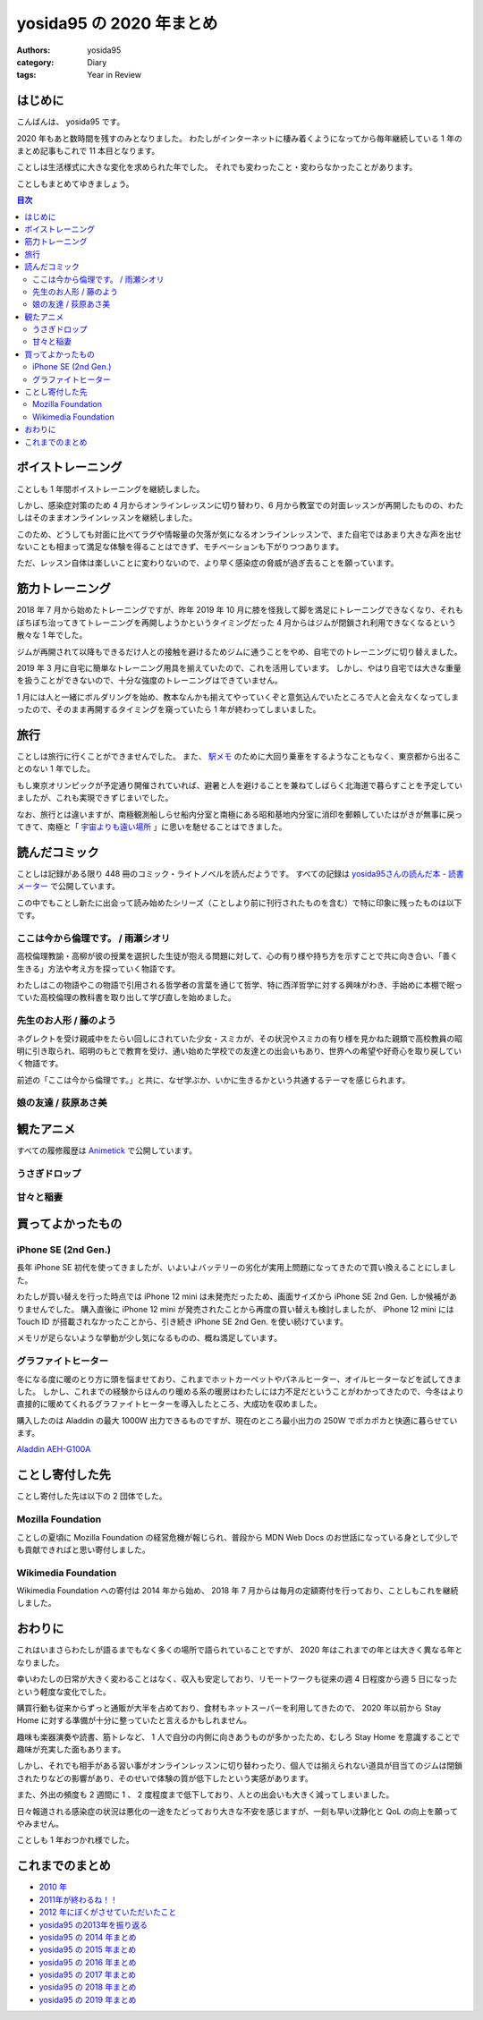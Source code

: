yosida95 の 2020 年まとめ
=========================

:authors: yosida95
:category: Diary
:tags: Year in Review

はじめに
--------

こんばんは、 yosida95 です。

2020 年もあと数時間を残すのみとなりました。
わたしがインターネットに棲み着くようになってから毎年継続している 1 年のまとめ記事もこれで 11 本目となります。

ことしは生活様式に大きな変化を求められた年でした。
それでも変わったこと・変わらなかったことがあります。

ことしもまとめてゆきましょう。

.. contents:: 目次
   :backlinks: none


ボイストレーニング
------------------

ことしも 1 年間ボイストレーニングを継続しました。

しかし、感染症対策のため 4 月からオンラインレッスンに切り替わり、6 月から教室での対面レッスンが再開したものの、わたしはそのままオンラインレッスンを継続しました。

このため、どうしても対面に比べてラグや情報量の欠落が気になるオンラインレッスンで、また自宅ではあまり大きな声を出せないことも相まって満足な体験を得ることはできず、モチベーションも下がりつつあります。

ただ、レッスン自体は楽しいことに変わりないので、より早く感染症の脅威が過ぎ去ることを願っています。

.. raw:: html

   <blockquote class="twitter-tweet"><p lang="ja" dir="ltr">ボイストレーニングほど感染症対策と相性の悪いアクティビティもないわね。防音ブースという密室で、大きく太い声で飛沫を飛ばし、腹式呼吸で換気量を増やす。マスクは酸欠が怖い。いまわたしはオンラインでレッスンを受けているけれど、それも防音やタイムラグの問題で完全ではないし……。</p>&mdash; Kohei YOSHIDA (@yosida95) <a href="https://twitter.com/yosida95/status/1265895339661262849?ref_src=twsrc%5Etfw">May 28, 2020</a></blockquote>


筋力トレーニング
----------------

2018 年 7 月から始めたトレーニングですが、昨年 2019 年 10 月に膝を怪我して脚を満足にトレーニングできなくなり、それもぼちぼち治ってきてトレーニングを再開しようかというタイミングだった 4 月からはジムが閉鎖され利用できなくなるという散々な 1 年でした。

ジムが再開されて以降もできるだけ人との接触を避けるためジムに通うことをやめ、自宅でのトレーニングに切り替えました。

2019 年 3 月に自宅に簡単なトレーニング用具を揃えていたので、これを活用しています。
しかし、やはり自宅では大きな重量を扱うことができないので、十分な強度のトレーニングはできていません。

.. raw:: html

   <blockquote class="instagram-media" data-instgrm-captioned data-instgrm-permalink="https://www.instagram.com/p/BvRL9ykhKP8/?utm_source=ig_embed&amp;utm_campaign=loading" data-instgrm-version="13" style=" background:#FFF; border:0; border-radius:3px; box-shadow:0 0 1px 0 rgba(0,0,0,0.5),0 1px 10px 0 rgba(0,0,0,0.15); margin: 1px; max-width:540px; min-width:326px; padding:0; width:99.375%; width:-webkit-calc(100% - 2px); width:calc(100% - 2px);"><div style="padding:16px;"> <a href="https://www.instagram.com/p/BvRL9ykhKP8/?utm_source=ig_embed&amp;utm_campaign=loading" style=" background:#FFFFFF; line-height:0; padding:0 0; text-align:center; text-decoration:none; width:100%;" target="_blank"> <div style=" display: flex; flex-direction: row; align-items: center;"> <div style="background-color: #F4F4F4; border-radius: 50%; flex-grow: 0; height: 40px; margin-right: 14px; width: 40px;"></div> <div style="display: flex; flex-direction: column; flex-grow: 1; justify-content: center;"> <div style=" background-color: #F4F4F4; border-radius: 4px; flex-grow: 0; height: 14px; margin-bottom: 6px; width: 100px;"></div> <div style=" background-color: #F4F4F4; border-radius: 4px; flex-grow: 0; height: 14px; width: 60px;"></div></div></div><div style="padding: 19% 0;"></div> <div style="display:block; height:50px; margin:0 auto 12px; width:50px;"><svg width="50px" height="50px" viewBox="0 0 60 60" version="1.1" xmlns="https://www.w3.org/2000/svg" xmlns:xlink="https://www.w3.org/1999/xlink"><g stroke="none" stroke-width="1" fill="none" fill-rule="evenodd"><g transform="translate(-511.000000, -20.000000)" fill="#000000"><g><path d="M556.869,30.41 C554.814,30.41 553.148,32.076 553.148,34.131 C553.148,36.186 554.814,37.852 556.869,37.852 C558.924,37.852 560.59,36.186 560.59,34.131 C560.59,32.076 558.924,30.41 556.869,30.41 M541,60.657 C535.114,60.657 530.342,55.887 530.342,50 C530.342,44.114 535.114,39.342 541,39.342 C546.887,39.342 551.658,44.114 551.658,50 C551.658,55.887 546.887,60.657 541,60.657 M541,33.886 C532.1,33.886 524.886,41.1 524.886,50 C524.886,58.899 532.1,66.113 541,66.113 C549.9,66.113 557.115,58.899 557.115,50 C557.115,41.1 549.9,33.886 541,33.886 M565.378,62.101 C565.244,65.022 564.756,66.606 564.346,67.663 C563.803,69.06 563.154,70.057 562.106,71.106 C561.058,72.155 560.06,72.803 558.662,73.347 C557.607,73.757 556.021,74.244 553.102,74.378 C549.944,74.521 548.997,74.552 541,74.552 C533.003,74.552 532.056,74.521 528.898,74.378 C525.979,74.244 524.393,73.757 523.338,73.347 C521.94,72.803 520.942,72.155 519.894,71.106 C518.846,70.057 518.197,69.06 517.654,67.663 C517.244,66.606 516.755,65.022 516.623,62.101 C516.479,58.943 516.448,57.996 516.448,50 C516.448,42.003 516.479,41.056 516.623,37.899 C516.755,34.978 517.244,33.391 517.654,32.338 C518.197,30.938 518.846,29.942 519.894,28.894 C520.942,27.846 521.94,27.196 523.338,26.654 C524.393,26.244 525.979,25.756 528.898,25.623 C532.057,25.479 533.004,25.448 541,25.448 C548.997,25.448 549.943,25.479 553.102,25.623 C556.021,25.756 557.607,26.244 558.662,26.654 C560.06,27.196 561.058,27.846 562.106,28.894 C563.154,29.942 563.803,30.938 564.346,32.338 C564.756,33.391 565.244,34.978 565.378,37.899 C565.522,41.056 565.552,42.003 565.552,50 C565.552,57.996 565.522,58.943 565.378,62.101 M570.82,37.631 C570.674,34.438 570.167,32.258 569.425,30.349 C568.659,28.377 567.633,26.702 565.965,25.035 C564.297,23.368 562.623,22.342 560.652,21.575 C558.743,20.834 556.562,20.326 553.369,20.18 C550.169,20.033 549.148,20 541,20 C532.853,20 531.831,20.033 528.631,20.18 C525.438,20.326 523.257,20.834 521.349,21.575 C519.376,22.342 517.703,23.368 516.035,25.035 C514.368,26.702 513.342,28.377 512.574,30.349 C511.834,32.258 511.326,34.438 511.181,37.631 C511.035,40.831 511,41.851 511,50 C511,58.147 511.035,59.17 511.181,62.369 C511.326,65.562 511.834,67.743 512.574,69.651 C513.342,71.625 514.368,73.296 516.035,74.965 C517.703,76.634 519.376,77.658 521.349,78.425 C523.257,79.167 525.438,79.673 528.631,79.82 C531.831,79.965 532.853,80.001 541,80.001 C549.148,80.001 550.169,79.965 553.369,79.82 C556.562,79.673 558.743,79.167 560.652,78.425 C562.623,77.658 564.297,76.634 565.965,74.965 C567.633,73.296 568.659,71.625 569.425,69.651 C570.167,67.743 570.674,65.562 570.82,62.369 C570.966,59.17 571,58.147 571,50 C571,41.851 570.966,40.831 570.82,37.631"></path></g></g></g></svg></div><div style="padding-top: 8px;"> <div style=" color:#3897f0; font-family:Arial,sans-serif; font-size:14px; font-style:normal; font-weight:550; line-height:18px;"> View this post on Instagram</div></div><div style="padding: 12.5% 0;"></div> <div style="display: flex; flex-direction: row; margin-bottom: 14px; align-items: center;"><div> <div style="background-color: #F4F4F4; border-radius: 50%; height: 12.5px; width: 12.5px; transform: translateX(0px) translateY(7px);"></div> <div style="background-color: #F4F4F4; height: 12.5px; transform: rotate(-45deg) translateX(3px) translateY(1px); width: 12.5px; flex-grow: 0; margin-right: 14px; margin-left: 2px;"></div> <div style="background-color: #F4F4F4; border-radius: 50%; height: 12.5px; width: 12.5px; transform: translateX(9px) translateY(-18px);"></div></div><div style="margin-left: 8px;"> <div style=" background-color: #F4F4F4; border-radius: 50%; flex-grow: 0; height: 20px; width: 20px;"></div> <div style=" width: 0; height: 0; border-top: 2px solid transparent; border-left: 6px solid #f4f4f4; border-bottom: 2px solid transparent; transform: translateX(16px) translateY(-4px) rotate(30deg)"></div></div><div style="margin-left: auto;"> <div style=" width: 0px; border-top: 8px solid #F4F4F4; border-right: 8px solid transparent; transform: translateY(16px);"></div> <div style=" background-color: #F4F4F4; flex-grow: 0; height: 12px; width: 16px; transform: translateY(-4px);"></div> <div style=" width: 0; height: 0; border-top: 8px solid #F4F4F4; border-left: 8px solid transparent; transform: translateY(-4px) translateX(8px);"></div></div></div> <div style="display: flex; flex-direction: column; flex-grow: 1; justify-content: center; margin-bottom: 24px;"> <div style=" background-color: #F4F4F4; border-radius: 4px; flex-grow: 0; height: 14px; margin-bottom: 6px; width: 224px;"></div> <div style=" background-color: #F4F4F4; border-radius: 4px; flex-grow: 0; height: 14px; width: 144px;"></div></div></a><p style=" color:#c9c8cd; font-family:Arial,sans-serif; font-size:14px; line-height:17px; margin-bottom:0; margin-top:8px; overflow:hidden; padding:8px 0 7px; text-align:center; text-overflow:ellipsis; white-space:nowrap;"><a href="https://www.instagram.com/p/BvRL9ykhKP8/?utm_source=ig_embed&amp;utm_campaign=loading" style=" color:#c9c8cd; font-family:Arial,sans-serif; font-size:14px; font-style:normal; font-weight:normal; line-height:17px; text-decoration:none;" target="_blank">A post shared by Kohei YOSHIDA (@yosida95)</a></p></div></blockquote> <script async src="//www.instagram.com/embed.js"></script>

1 月には人と一緒にボルダリングを始め、教本なんかも揃えてやっていくぞと意気込んでいたところで人と会えなくなってしまったので、そのまま再開するタイミングを窺っていたら 1 年が終わってしまいました。

.. raw:: html

   <blockquote class="twitter-tweet"><p lang="ja" dir="ltr">様子 <a href="https://t.co/nFl2e3qKCf">pic.twitter.com/nFl2e3qKCf</a></p>&mdash; Kohei YOSHIDA (@yosida95) <a href="https://twitter.com/yosida95/status/1221310297589219328?ref_src=twsrc%5Etfw">January 26, 2020</a></blockquote>


旅行
----

ことしは旅行に行くことができませんでした。
また、 `駅メモ <https://ekimemo.com/>`_ のために大回り乗車をするようなこともなく、東京都から出ることのない 1 年でした。

もし東京オリンピックが予定通り開催されていれば、避暑と人を避けることを兼ねてしばらく北海道で暮らすことを予定していましたが、これも実現できずじまいでした。

.. raw:: html

   <blockquote class="twitter-tweet"><p lang="ja" dir="ltr">本来ならオリンピック開会式の翌日となっていたきょう、わたしたちは開会式のために捻出された 4 連休を虚無とともに過ごしているわけですよ……（なお、旅行先として検討していた北海道旭川市にはふるさと納税をしました）</p>&mdash; Kohei YOSHIDA (@yosida95) <a href="https://twitter.com/yosida95/status/1286934579643703296?ref_src=twsrc%5Etfw">July 25, 2020</a></blockquote>

なお、旅行とは違いますが、南極観測船しらせ船内分室と南極にある昭和基地内分室に消印を郵頼していたはがきが無事に戻ってきて、南極と「 `宇宙よりも遠い場所 <http://yorimoi.com/>`_ 」に思いを馳せることはできました。

.. raw:: html

   <blockquote class="instagram-media" data-instgrm-permalink="https://www.instagram.com/p/B_HdtJMF_x4/?utm_source=ig_embed&amp;utm_campaign=loading" data-instgrm-version="13" style=" background:#FFF; border:0; border-radius:3px; box-shadow:0 0 1px 0 rgba(0,0,0,0.5),0 1px 10px 0 rgba(0,0,0,0.15); margin: 1px; max-width:540px; min-width:326px; padding:0; width:99.375%; width:-webkit-calc(100% - 2px); width:calc(100% - 2px);"><div style="padding:16px;"> <a href="https://www.instagram.com/p/B_HdtJMF_x4/?utm_source=ig_embed&amp;utm_campaign=loading" style=" background:#FFFFFF; line-height:0; padding:0 0; text-align:center; text-decoration:none; width:100%;" target="_blank"> <div style=" display: flex; flex-direction: row; align-items: center;"> <div style="background-color: #F4F4F4; border-radius: 50%; flex-grow: 0; height: 40px; margin-right: 14px; width: 40px;"></div> <div style="display: flex; flex-direction: column; flex-grow: 1; justify-content: center;"> <div style=" background-color: #F4F4F4; border-radius: 4px; flex-grow: 0; height: 14px; margin-bottom: 6px; width: 100px;"></div> <div style=" background-color: #F4F4F4; border-radius: 4px; flex-grow: 0; height: 14px; width: 60px;"></div></div></div><div style="padding: 19% 0;"></div> <div style="display:block; height:50px; margin:0 auto 12px; width:50px;"><svg width="50px" height="50px" viewBox="0 0 60 60" version="1.1" xmlns="https://www.w3.org/2000/svg" xmlns:xlink="https://www.w3.org/1999/xlink"><g stroke="none" stroke-width="1" fill="none" fill-rule="evenodd"><g transform="translate(-511.000000, -20.000000)" fill="#000000"><g><path d="M556.869,30.41 C554.814,30.41 553.148,32.076 553.148,34.131 C553.148,36.186 554.814,37.852 556.869,37.852 C558.924,37.852 560.59,36.186 560.59,34.131 C560.59,32.076 558.924,30.41 556.869,30.41 M541,60.657 C535.114,60.657 530.342,55.887 530.342,50 C530.342,44.114 535.114,39.342 541,39.342 C546.887,39.342 551.658,44.114 551.658,50 C551.658,55.887 546.887,60.657 541,60.657 M541,33.886 C532.1,33.886 524.886,41.1 524.886,50 C524.886,58.899 532.1,66.113 541,66.113 C549.9,66.113 557.115,58.899 557.115,50 C557.115,41.1 549.9,33.886 541,33.886 M565.378,62.101 C565.244,65.022 564.756,66.606 564.346,67.663 C563.803,69.06 563.154,70.057 562.106,71.106 C561.058,72.155 560.06,72.803 558.662,73.347 C557.607,73.757 556.021,74.244 553.102,74.378 C549.944,74.521 548.997,74.552 541,74.552 C533.003,74.552 532.056,74.521 528.898,74.378 C525.979,74.244 524.393,73.757 523.338,73.347 C521.94,72.803 520.942,72.155 519.894,71.106 C518.846,70.057 518.197,69.06 517.654,67.663 C517.244,66.606 516.755,65.022 516.623,62.101 C516.479,58.943 516.448,57.996 516.448,50 C516.448,42.003 516.479,41.056 516.623,37.899 C516.755,34.978 517.244,33.391 517.654,32.338 C518.197,30.938 518.846,29.942 519.894,28.894 C520.942,27.846 521.94,27.196 523.338,26.654 C524.393,26.244 525.979,25.756 528.898,25.623 C532.057,25.479 533.004,25.448 541,25.448 C548.997,25.448 549.943,25.479 553.102,25.623 C556.021,25.756 557.607,26.244 558.662,26.654 C560.06,27.196 561.058,27.846 562.106,28.894 C563.154,29.942 563.803,30.938 564.346,32.338 C564.756,33.391 565.244,34.978 565.378,37.899 C565.522,41.056 565.552,42.003 565.552,50 C565.552,57.996 565.522,58.943 565.378,62.101 M570.82,37.631 C570.674,34.438 570.167,32.258 569.425,30.349 C568.659,28.377 567.633,26.702 565.965,25.035 C564.297,23.368 562.623,22.342 560.652,21.575 C558.743,20.834 556.562,20.326 553.369,20.18 C550.169,20.033 549.148,20 541,20 C532.853,20 531.831,20.033 528.631,20.18 C525.438,20.326 523.257,20.834 521.349,21.575 C519.376,22.342 517.703,23.368 516.035,25.035 C514.368,26.702 513.342,28.377 512.574,30.349 C511.834,32.258 511.326,34.438 511.181,37.631 C511.035,40.831 511,41.851 511,50 C511,58.147 511.035,59.17 511.181,62.369 C511.326,65.562 511.834,67.743 512.574,69.651 C513.342,71.625 514.368,73.296 516.035,74.965 C517.703,76.634 519.376,77.658 521.349,78.425 C523.257,79.167 525.438,79.673 528.631,79.82 C531.831,79.965 532.853,80.001 541,80.001 C549.148,80.001 550.169,79.965 553.369,79.82 C556.562,79.673 558.743,79.167 560.652,78.425 C562.623,77.658 564.297,76.634 565.965,74.965 C567.633,73.296 568.659,71.625 569.425,69.651 C570.167,67.743 570.674,65.562 570.82,62.369 C570.966,59.17 571,58.147 571,50 C571,41.851 570.966,40.831 570.82,37.631"></path></g></g></g></svg></div><div style="padding-top: 8px;"> <div style=" color:#3897f0; font-family:Arial,sans-serif; font-size:14px; font-style:normal; font-weight:550; line-height:18px;"> View this post on Instagram</div></div><div style="padding: 12.5% 0;"></div> <div style="display: flex; flex-direction: row; margin-bottom: 14px; align-items: center;"><div> <div style="background-color: #F4F4F4; border-radius: 50%; height: 12.5px; width: 12.5px; transform: translateX(0px) translateY(7px);"></div> <div style="background-color: #F4F4F4; height: 12.5px; transform: rotate(-45deg) translateX(3px) translateY(1px); width: 12.5px; flex-grow: 0; margin-right: 14px; margin-left: 2px;"></div> <div style="background-color: #F4F4F4; border-radius: 50%; height: 12.5px; width: 12.5px; transform: translateX(9px) translateY(-18px);"></div></div><div style="margin-left: 8px;"> <div style=" background-color: #F4F4F4; border-radius: 50%; flex-grow: 0; height: 20px; width: 20px;"></div> <div style=" width: 0; height: 0; border-top: 2px solid transparent; border-left: 6px solid #f4f4f4; border-bottom: 2px solid transparent; transform: translateX(16px) translateY(-4px) rotate(30deg)"></div></div><div style="margin-left: auto;"> <div style=" width: 0px; border-top: 8px solid #F4F4F4; border-right: 8px solid transparent; transform: translateY(16px);"></div> <div style=" background-color: #F4F4F4; flex-grow: 0; height: 12px; width: 16px; transform: translateY(-4px);"></div> <div style=" width: 0; height: 0; border-top: 8px solid #F4F4F4; border-left: 8px solid transparent; transform: translateY(-4px) translateX(8px);"></div></div></div> <div style="display: flex; flex-direction: column; flex-grow: 1; justify-content: center; margin-bottom: 24px;"> <div style=" background-color: #F4F4F4; border-radius: 4px; flex-grow: 0; height: 14px; margin-bottom: 6px; width: 224px;"></div> <div style=" background-color: #F4F4F4; border-radius: 4px; flex-grow: 0; height: 14px; width: 144px;"></div></div></a><p style=" color:#c9c8cd; font-family:Arial,sans-serif; font-size:14px; line-height:17px; margin-bottom:0; margin-top:8px; overflow:hidden; padding:8px 0 7px; text-align:center; text-overflow:ellipsis; white-space:nowrap;"><a href="https://www.instagram.com/p/B_HdtJMF_x4/?utm_source=ig_embed&amp;utm_campaign=loading" style=" color:#c9c8cd; font-family:Arial,sans-serif; font-size:14px; font-style:normal; font-weight:normal; line-height:17px; text-decoration:none;" target="_blank">A post shared by Kohei YOSHIDA (@yosida95)</a></p></div></blockquote> <script async src="//www.instagram.com/embed.js"></script>


読んだコミック
--------------

ことしは記録がある限り 448 冊のコミック・ライトノベルを読んだようです。
すべての記録は `yosida95さんの読んだ本 - 読書メーター <https://bookmeter.com/users/662877/books/read>`_ で公開しています。

この中でもことし新たに出会って読み始めたシリーズ（ことしより前に刊行されたものを含む）で特に印象に残ったものは以下です。

ここは今から倫理です。 / 雨瀬シオリ
~~~~~~~~~~~~~~~~~~~~~~~~~~~~~~~~~~~

.. image:: https://cover.openbd.jp/9784088907918.jpg
   :alt: 「ここは今から倫理です。」
   :target: https://www.amazon.co.jp/dp/4088907914/
   :width: 30%

.. raw:: html

   <blockquote class="twitter-tweet" data-conversation="none"><p lang="ja" dir="ltr">「ここは今から倫理です。」の 1 巻だけ買って 2 週間くらい積んでいたんだけれど、きょうになって既刊 4 巻まで一気に読んでしまった</p>&mdash; Kohei YOSHIDA (@yosida95) <a href="https://twitter.com/yosida95/status/1236649451239788544?ref_src=twsrc%5Etfw">March 8, 2020</a></blockquote>

高校倫理教諭・高柳が彼の授業を選択した生徒が抱える問題に対して、心の有り様や持ち方を示すことで共に向き合い、「善く生きる」方法や考え方を探っていく物語です。

わたしはこの物語やこの物語で引用される哲学者の言葉を通じて哲学、特に西洋哲学に対する興味がわき、手始めに本棚で眠っていた高校倫理の教科書を取り出して学び直しを始めました。

先生のお人形 / 藤のよう
~~~~~~~~~~~~~~~~~~~~~~~

.. image:: https://cover.openbd.jp/9784046041128.jpg
   :alt: 「せんせいのお人形」
   :target: https://www.amazon.co.jp/dp/4046041129/
   :width: 30%

.. raw:: html

   <blockquote class="twitter-tweet" data-conversation="none"><p lang="ja" dir="ltr">読んでよかったコミック of the Year 2020 に藤のようさんの「せんせいのお人形」がノミネートされました</p>&mdash; Kohei YOSHIDA (@yosida95) <a href="https://twitter.com/yosida95/status/1251781346046783488?ref_src=twsrc%5Etfw">April 19, 2020</a></blockquote>

ネグレクトを受け親戚中をたらい回しにされていた少女・スミカが、その状況やスミカの有り様を見かねた親類で高校教員の昭明に引き取られ、昭明のもとで教育を受け、通い始めた学校での友達との出会いもあり、世界への希望や好奇心を取り戻していく物語です。

前述の「ここは今から倫理です。」と共に、なぜ学ぶか、いかに生きるかという共通するテーマを感じられます。

娘の友達 / 荻原あさ美
~~~~~~~~~~~~~~~~~~~~~

.. image:: https://cover.openbd.jp/9784065166000.jpg
   :alt: 「娘の友達」
   :target: https://www.amazon.co.jp/dp/4065166004/
   :width: 30%

.. raw:: html

   <blockquote class="twitter-tweet" data-conversation="none"><p lang="ja" dir="ltr">萩原あさ美「娘の友達」 6 巻、発売当日に読み始めたのにどんどん怖くなってきて中盤でページをめくる手が止まり、未だに読み終わっていない</p>&mdash; Kohei YOSHIDA (@yosida95) <a href="https://twitter.com/yosida95/status/1332710533854756864?ref_src=twsrc%5Etfw">November 28, 2020</a></blockquote>


観たアニメ
----------

すべての履修履歴は `Animetick <http://animetick.net/users/yosida95>`_ で公開しています。

うさぎドロップ
~~~~~~~~~~~~~~

.. raw:: html

   <blockquote class="twitter-tweet" data-conversation="none"><p lang="ja" dir="ltr">観てよかったアニメ of the Year 2020 に「うさぎドロップ」がノミネートされました</p>&mdash; Kohei YOSHIDA (@yosida95) <a href="https://twitter.com/yosida95/status/1214914612220416000?ref_src=twsrc%5Etfw">January 8, 2020</a></blockquote>
   <blockquote class="twitter-tweet" data-conversation="none"><p lang="ja" dir="ltr">コミックも読んでみようかと Wikipedia であらすじを読んでみたけれど、アニメ化されていない第 2 部はわたしの好みとは違いそうだった</p>&mdash; Kohei YOSHIDA (@yosida95) <a href="https://twitter.com/yosida95/status/1214919172565520384?ref_src=twsrc%5Etfw">January 8, 2020</a></blockquote>
   <blockquote class="twitter-tweet"><p lang="ja" dir="ltr">2011 年にアニメ化されていたみたいですね。りんが小学生になる（原作 4 巻まで）を、原作は未読なので忠実かどうかは分かりませんが、丁寧に描いている印象でした。</p>&mdash; Kohei YOSHIDA (@yosida95) <a href="https://twitter.com/yosida95/status/1215138364120154112?ref_src=twsrc%5Etfw">January 9, 2020</a></blockquote>

甘々と稲妻
~~~~~~~~~~

.. raw:: html

   <blockquote class="twitter-tweet" data-conversation="none"><p lang="ja" dir="ltr">観てよかったアニメ of the Year 2020 、「甘々と稲妻」もよかったけれど、いまのわたしには「うさぎドロップ」ほどは響かなかった。ただ、原作への興味はこちらの方が惹かれた。</p>&mdash; Kohei YOSHIDA (@yosida95) <a href="https://twitter.com/yosida95/status/1218493593771360256?ref_src=twsrc%5Etfw">January 18, 2020</a></blockquote>


買ってよかったもの
------------------

iPhone SE (2nd Gen.)
~~~~~~~~~~~~~~~~~~~~

長年 iPhone SE 初代を使ってきましたが、いよいよバッテリーの劣化が実用上問題になってきたので買い換えることにしました。

わたしが買い替えを行った時点では iPhone 12 mini は未発売だったため、画面サイズから iPhone SE 2nd Gen. しか候補がありませんでした。
購入直後に iPhone 12 mini が発売されたことから再度の買い替えも検討しましたが、 iPhone 12 mini には Touch ID が搭載されなかったことから、引き続き iPhone SE 2nd Gen. を使い続けています。

メモリが足らないような挙動が少し気になるものの、概ね満足しています。

.. raw:: html

   <blockquote class="twitter-tweet"><p lang="ja" dir="ltr">家から一歩も出ていないのに iPhone SE (初代) のバッテリーは 1 日持たなかったし、そろそろ買い換えるなりした方がよいんだろうな。もう少しわたしの手が大きければ躊躇なく買い換えるんだがな……。</p>&mdash; Kohei YOSHIDA (@yosida95) <a href="https://twitter.com/yosida95/status/1293885191178473472?ref_src=twsrc%5Etfw">August 13, 2020</a></blockquote>
   <blockquote class="twitter-tweet"><p lang="ja" dir="ltr">わたしは Touch ID が乗り換えない理由になる程度には便利に使っていて、こうした生体認証は外出時に役立ちますが(衆人環視でパスコードを打たなくてよい)、ニューノーマルではユニバーサルマスクが求められるので Face ID は厳しいんですよね。 iPhone 12 mini 羨ましいですが……。</p>&mdash; Kohei YOSHIDA (@yosida95) <a href="https://twitter.com/yosida95/status/1329026088413007872?ref_src=twsrc%5Etfw">November 18, 2020</a></blockquote>
   <blockquote class="twitter-tweet"><p lang="ja" dir="ltr">iPhone SE2 が通知の度にバイブレーションで移動して目を離すとすぐに高いところから落ちようとする。君は乳幼児かな？</p>&mdash; Kohei YOSHIDA (@yosida95) <a href="https://twitter.com/yosida95/status/1319525288057864192?ref_src=twsrc%5Etfw">October 23, 2020</a></blockquote>

グラファイトヒーター
~~~~~~~~~~~~~~~~~~~~

冬になる度に暖のとり方に頭を悩ませており、これまでホットカーペットやパネルヒーター、オイルヒーターなどを試してきました。
しかし、これまでの経験からほんのり暖める系の暖房はわたしには力不足だということがわかってきたので、今冬はより直接的に暖めてくれるグラファイトヒーターを導入したところ、大成功を収めました。

購入したのは Aladdin の最大 1000W 出力できるものですが、現在のところ最小出力の 250W でポカポカと快適に暮らせています。

`Aladdin AEH-G100A <https://aladdin-aic.com/wp-download/c/pdf/2019.pdf>`_

.. raw:: html

   <blockquote class="twitter-tweet"><p lang="ja" dir="ltr">この冬の足元の冷えはホットカーペットで乗り超えるか、それともファンヒーター + ラグマットで乗り超えるかを悩んでいます</p>&mdash; Kohei YOSHIDA (@yosida95) <a href="https://twitter.com/yosida95/status/1321031382907285504?ref_src=twsrc%5Etfw">October 27, 2020</a></blockquote>


ことし寄付した先
----------------

ことし寄付した先は以下の 2 団体でした。

Mozilla Foundation
~~~~~~~~~~~~~~~~~~

ことしの夏頃に Mozilla Foundation の経営危機が報じられ、普段から MDN Web Docs のお世話になっている身として少しでも貢献できればと思い寄付しました。

.. raw:: html

   <blockquote class="twitter-tweet"><p lang="ja" dir="ltr">MDN Web Docs には足を向けて寝られないので Mozilla Foundation に寄付してきた / I donated to <a href="https://twitter.com/mozilla?ref_src=twsrc%5Etfw">@mozilla</a> today because I <a href="https://twitter.com/hashtag/lovetheweb?src=hash&amp;ref_src=twsrc%5Etfw">#lovetheweb</a>. Join me and help fight for a better and healthier internet, for all. <a href="https://t.co/fLQxGYCD9z">https://t.co/fLQxGYCD9z</a></p>&mdash; Kohei YOSHIDA (@yosida95) <a href="https://twitter.com/yosida95/status/1293755017283821568?ref_src=twsrc%5Etfw">August 13, 2020</a></blockquote>

Wikimedia Foundation
~~~~~~~~~~~~~~~~~~~~

Wikimedia Foundation への寄付は 2014 年から始め、 2018 年 7 月からは毎月の定額寄付を行っており、ことしもこれを継続しました。

.. raw:: html

   <blockquote class="twitter-tweet"><p lang="ja" dir="ltr">Wikipedia (Wikimedia) さま、 2014 年から継続して寄付をし続けているわたしにも寄付のお願いを表示して閲覧を邪魔してくるので体験が悪い</p>&mdash; Kohei YOSHIDA (@yosida95) <a href="https://twitter.com/yosida95/status/1301408825648377856?ref_src=twsrc%5Etfw">September 3, 2020</a></blockquote>


おわりに
--------

これはいまさらわたしが語るまでもなく多くの場所で語られていることですが、 2020 年はこれまでの年とは大きく異なる年となりました。

幸いわたしの日常が大きく変わることはなく、収入も安定しており、リモートワークも従来の週 4 日程度から週 5 日になったという軽度な変化でした。

購買行動も従来からずっと通販が大半を占めており、食材もネットスーパーを利用してきたので、 2020 年以前から Stay Home に対する準備が十分に整っていたと言えるかもしれません。

趣味も楽器演奏や読書、筋トレなど、 1 人で自分の内側に向きあうものが多かったため、むしろ Stay Home を意識することで趣味が充実した面もあります。

しかし、それでも相手がある習い事がオンラインレッスンに切り替わったり、個人では揃えられない道具が目当てのジムは閉鎖されたりなどの影響があり、そのせいで体験の質が低下したという実感があります。

また、外出の頻度も 2 週間に 1 、 2 度程度まで低下しており、人との出会いも大きく減ってしまいました。

日々報道される感染症の状況は悪化の一途をたどっており大きな不安を感じますが、一刻も早い沈静化と QoL の向上を願ってやみません。

ことしも 1 年おつかれ様でした。

これまでのまとめ
----------------

-  `2010 年 <{filename}/2010/12/31/115758.rst>`_
-  `2011年が終わるね！！ <{filename}/2011/12/31/235927.rst>`_
-  `2012 年にぼくがさせていただいたこと <{filename}/2013/01/01/005050.rst>`_
-  `yosida95 の2013年を振り返る <{filename}/2013/12/31/111207.rst>`_
-  `yosida95 の 2014 年まとめ <{filename}/2014/12/29/130000.rst>`_
-  `yosida95 の 2015 年まとめ <{filename}/2015/12/31/yearly_report.rst>`_
-  `yosida95 の 2016 年まとめ <{filename}/2016/12/31/yearly_report.rst>`_
-  `yosida95 の 2017 年まとめ <{filename}/2017/12/31/greetings.rst>`_
-  `yosida95 の 2018 年まとめ <{filename}/2018/12/31/year-in-review.rst>`_
-  `yosida95 の 2019 年まとめ <{filename}/2019/12/31/year-in-review.rst>`_
